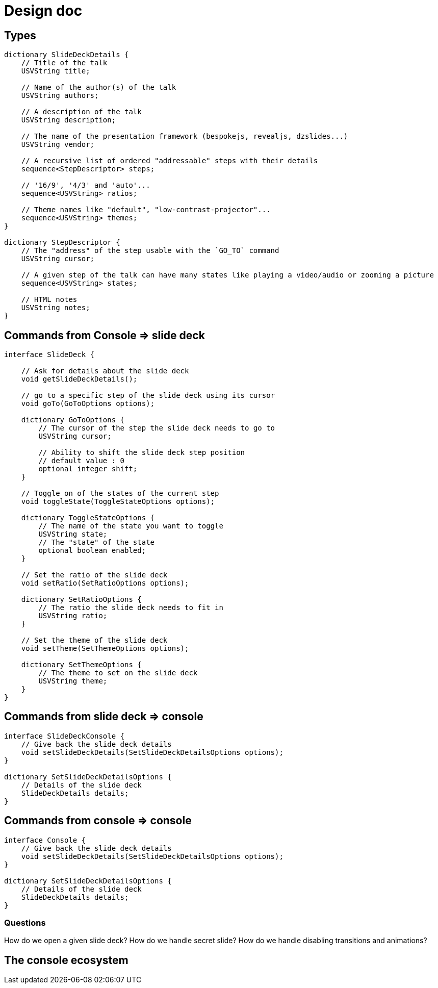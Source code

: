 = Design doc

== Types

[source]
----
dictionary SlideDeckDetails {
    // Title of the talk
    USVString title;

    // Name of the author(s) of the talk
    USVString authors;

    // A description of the talk
    USVString description;

    // The name of the presentation framework (bespokejs, revealjs, dzslides...)
    USVString vendor;

    // A recursive list of ordered "addressable" steps with their details
    sequence<StepDescriptor> steps;

    // '16/9', '4/3' and 'auto'...
    sequence<USVString> ratios;

    // Theme names like "default", "low-contrast-projector"...
    sequence<USVString> themes;
}

dictionary StepDescriptor {
    // The "address" of the step usable with the `GO_TO` command
    USVString cursor;

    // A given step of the talk can have many states like playing a video/audio or zooming a picture
    sequence<USVString> states;

    // HTML notes
    USVString notes;
}
----

== Commands from Console => slide deck

[source]
----
interface SlideDeck {

    // Ask for details about the slide deck
    void getSlideDeckDetails();

    // go to a specific step of the slide deck using its cursor
    void goTo(GoToOptions options);

    dictionary GoToOptions {
        // The cursor of the step the slide deck needs to go to
        USVString cursor;

        // Ability to shift the slide deck step position
        // default value : 0
        optional integer shift;
    }

    // Toggle on of the states of the current step
    void toggleState(ToggleStateOptions options);

    dictionary ToggleStateOptions {
        // The name of the state you want to toggle
        USVString state;
        // The "state" of the state
        optional boolean enabled;
    }

    // Set the ratio of the slide deck
    void setRatio(SetRatioOptions options);

    dictionary SetRatioOptions {
        // The ratio the slide deck needs to fit in
        USVString ratio;
    }

    // Set the theme of the slide deck
    void setTheme(SetThemeOptions options);

    dictionary SetThemeOptions {
        // The theme to set on the slide deck
        USVString theme;
    }
}
----

== Commands from slide deck => console

[source]
----
interface SlideDeckConsole {
    // Give back the slide deck details
    void setSlideDeckDetails(SetSlideDeckDetailsOptions options);
}

dictionary SetSlideDeckDetailsOptions {
    // Details of the slide deck
    SlideDeckDetails details;
}
----

== Commands from console => console

[source]
----
interface Console {
    // Give back the slide deck details
    void setSlideDeckDetails(SetSlideDeckDetailsOptions options);
}

dictionary SetSlideDeckDetailsOptions {
    // Details of the slide deck
    SlideDeckDetails details;
}
----

=== Questions

How do we open a given slide deck?
How do we handle secret slide?
How do we handle disabling transitions and animations?

== The console ecosystem
